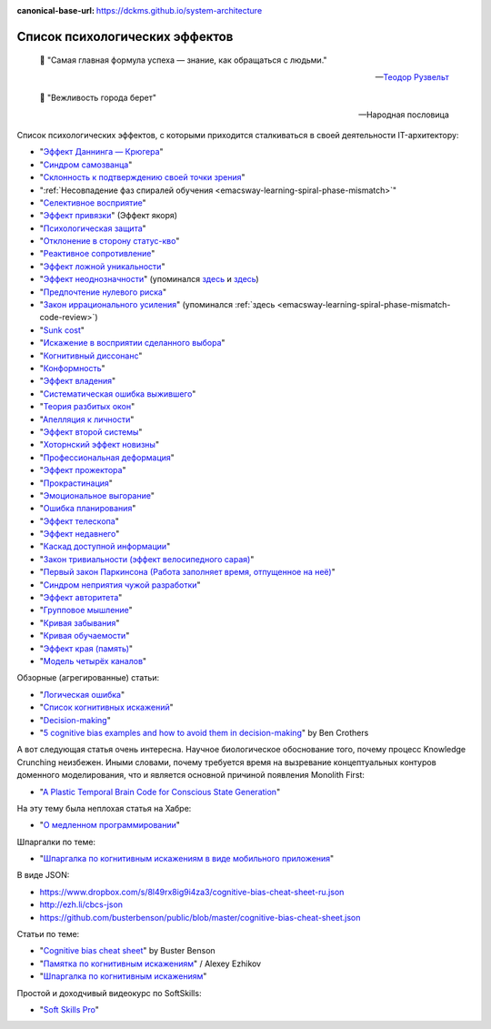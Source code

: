 :canonical-base-url: https://dckms.github.io/system-architecture

.. index:: Cognitive Bias, Soft Skills
   :name: emacsway-cognitive-biases

===============================
Список психологических эффектов
===============================

.. sectionauthor:: Ivan Zakrevsky

..

    📝 "Самая главная формула успеха — знание, как обращаться с людьми."

    -- `Теодор Рузвельт <https://ru.wikiquote.org/wiki/%D0%A2%D0%B5%D0%BE%D0%B4%D0%BE%D1%80_%D0%A0%D1%83%D0%B7%D0%B2%D0%B5%D0%BB%D1%8C%D1%82>`__

..

    📝 "Вежливость города берет"

    -- Народная пословица

Список психологических эффектов, с которыми приходится сталкиваться в своей деятельности IT-архитектору:

- "`Эффект Даннинга — Крюгера <https://ru.wikipedia.org/wiki/%D0%AD%D1%84%D1%84%D0%B5%D0%BA%D1%82_%D0%94%D0%B0%D0%BD%D0%BD%D0%B8%D0%BD%D0%B3%D0%B0_%E2%80%94_%D0%9A%D1%80%D1%8E%D0%B3%D0%B5%D1%80%D0%B0>`__"
- "`Синдром самозванца <https://ru.wikipedia.org/wiki/%D0%A1%D0%B8%D0%BD%D0%B4%D1%80%D0%BE%D0%BC_%D1%81%D0%B0%D0%BC%D0%BE%D0%B7%D0%B2%D0%B0%D0%BD%D1%86%D0%B0>`__"
- "`Склонность к подтверждению своей точки зрения <https://ru.wikipedia.org/wiki/%D0%A1%D0%BA%D0%BB%D0%BE%D0%BD%D0%BD%D0%BE%D1%81%D1%82%D1%8C_%D0%BA_%D0%BF%D0%BE%D0%B4%D1%82%D0%B2%D0%B5%D1%80%D0%B6%D0%B4%D0%B5%D0%BD%D0%B8%D1%8E_%D1%81%D0%B2%D0%BE%D0%B5%D0%B9_%D1%82%D0%BE%D1%87%D0%BA%D0%B8_%D0%B7%D1%80%D0%B5%D0%BD%D0%B8%D1%8F>`__"
- ":ref:`Несовпадение фаз спиралей обучения <emacsway-learning-spiral-phase-mismatch>`"
- "`Селективное восприятие <https://ru.wikipedia.org/wiki/%D0%A1%D0%B5%D0%BB%D0%B5%D0%BA%D1%82%D0%B8%D0%B2%D0%BD%D0%BE%D0%B5_%D0%B2%D0%BE%D1%81%D0%BF%D1%80%D0%B8%D1%8F%D1%82%D0%B8%D0%B5>`__"
- "`Эффект привязки <https://ru.wikipedia.org/wiki/%D0%AD%D1%84%D1%84%D0%B5%D0%BA%D1%82_%D0%BF%D1%80%D0%B8%D0%B2%D1%8F%D0%B7%D0%BA%D0%B8>`__" (Эффект якоря)
- "`Психологическая защита <https://ru.wikipedia.org/wiki/%D0%97%D0%B0%D1%89%D0%B8%D1%82%D0%BD%D1%8B%D0%B9_%D0%BC%D0%B5%D1%85%D0%B0%D0%BD%D0%B8%D0%B7%D0%BC>`__"
- "`Отклонение в сторону статус-кво <https://ru.wikipedia.org/wiki/%D0%9E%D1%82%D0%BA%D0%BB%D0%BE%D0%BD%D0%B5%D0%BD%D0%B8%D0%B5_%D0%B2_%D1%81%D1%82%D0%BE%D1%80%D0%BE%D0%BD%D1%83_%D1%81%D1%82%D0%B0%D1%82%D1%83%D1%81-%D0%BA%D0%B2%D0%BE>`__"
- "`Реактивное сопротивление <https://ru.wikipedia.org/wiki/%D0%A0%D0%B5%D0%B0%D0%BA%D1%82%D0%B8%D0%B2%D0%BD%D0%BE%D0%B5_%D1%81%D0%BE%D0%BF%D1%80%D0%BE%D1%82%D0%B8%D0%B2%D0%BB%D0%B5%D0%BD%D0%B8%D0%B5_(%D0%BF%D1%81%D0%B8%D1%85%D0%BE%D0%BB%D0%BE%D0%B3%D0%B8%D1%8F)>`__"
- "`Эффект ложной уникальности <https://ru.wikipedia.org/wiki/%D0%AD%D1%84%D1%84%D0%B5%D0%BA%D1%82_%D0%BB%D0%BE%D0%B6%D0%BD%D0%BE%D0%B9_%D1%83%D0%BD%D0%B8%D0%BA%D0%B0%D0%BB%D1%8C%D0%BD%D0%BE%D1%81%D1%82%D0%B8>`__"
- "`Эффект неоднозначности <https://ru.wikipedia.org/wiki/%D0%AD%D1%84%D1%84%D0%B5%D0%BA%D1%82_%D0%BD%D0%B5%D0%BE%D0%B4%D0%BD%D0%BE%D0%B7%D0%BD%D0%B0%D1%87%D0%BD%D0%BE%D1%81%D1%82%D0%B8>`__" (упоминался `здесь <https://t.me/emacsway_log/97>`__ и `здесь <https://t.me/emacsway_log/101>`__)
- "`Предпочтение нулевого риска <https://ru.wikipedia.org/wiki/%D0%9F%D1%80%D0%B5%D0%B4%D0%BF%D0%BE%D1%87%D1%82%D0%B5%D0%BD%D0%B8%D0%B5_%D0%BD%D1%83%D0%BB%D0%B5%D0%B2%D0%BE%D0%B3%D0%BE_%D1%80%D0%B8%D1%81%D0%BA%D0%B0>`__"
- "`Закон иррационального усиления <https://ru.wikipedia.org/wiki/%D0%98%D1%80%D1%80%D0%B0%D1%86%D0%B8%D0%BE%D0%BD%D0%B0%D0%BB%D1%8C%D0%BD%D0%BE%D0%B5_%D1%83%D1%81%D0%B8%D0%BB%D0%B5%D0%BD%D0%B8%D0%B5>`__" (упоминался :ref:`здесь <emacsway-learning-spiral-phase-mismatch-code-review>`)
- "`Sunk cost <https://en.wikipedia.org/wiki/Sunk_cost>`__"
- "`Искажение в восприятии сделанного выбора <https://ru.wikipedia.org/wiki/%D0%98%D1%81%D0%BA%D0%B0%D0%B6%D0%B5%D0%BD%D0%B8%D0%B5_%D0%B2_%D0%B2%D0%BE%D1%81%D0%BF%D1%80%D0%B8%D1%8F%D1%82%D0%B8%D0%B8_%D1%81%D0%B4%D0%B5%D0%BB%D0%B0%D0%BD%D0%BD%D0%BE%D0%B3%D0%BE_%D0%B2%D1%8B%D0%B1%D0%BE%D1%80%D0%B0>`__"
- "`Когнитивный диссонанс <https://ru.m.wikipedia.org/wiki/%D0%9A%D0%BE%D0%B3%D0%BD%D0%B8%D1%82%D0%B8%D0%B2%D0%BD%D1%8B%D0%B9_%D0%B4%D0%B8%D1%81%D1%81%D0%BE%D0%BD%D0%B0%D0%BD%D1%81>`__"
- "`Конформность <https://ru.m.wikipedia.org/wiki/%D0%9A%D0%BE%D0%BD%D1%84%D0%BE%D1%80%D0%BC%D0%BD%D0%BE%D1%81%D1%82%D1%8C>`__"
- "`Эффект владения <https://ru.wikipedia.org/wiki/%D0%AD%D1%84%D1%84%D0%B5%D0%BA%D1%82_%D0%B2%D0%BB%D0%B0%D0%B4%D0%B5%D0%BD%D0%B8%D1%8F>`__"
- "`Систематическая ошибка выжившего <https://ru.wikipedia.org/wiki/%D0%A1%D0%B8%D1%81%D1%82%D0%B5%D0%BC%D0%B0%D1%82%D0%B8%D1%87%D0%B5%D1%81%D0%BA%D0%B0%D1%8F_%D0%BE%D1%88%D0%B8%D0%B1%D0%BA%D0%B0_%D0%B2%D1%8B%D0%B6%D0%B8%D0%B2%D1%88%D0%B5%D0%B3%D0%BE>`__"
- "`Теория разбитых окон <https://ru.wikipedia.org/wiki/%D0%A2%D0%B5%D0%BE%D1%80%D0%B8%D1%8F_%D1%80%D0%B0%D0%B7%D0%B1%D0%B8%D1%82%D1%8B%D1%85_%D0%BE%D0%BA%D0%BE%D0%BD>`__"
- "`Апелляция к личности <https://ru.wikipedia.org/wiki/%D0%90%D0%BF%D0%B5%D0%BB%D0%BB%D1%8F%D1%86%D0%B8%D1%8F_%D0%BA_%D0%BB%D0%B8%D1%87%D0%BD%D0%BE%D1%81%D1%82%D0%B8>`__"
- "`Эффект второй системы <https://ru.wikipedia.org/wiki/%D0%AD%D1%84%D1%84%D0%B5%D0%BA%D1%82_%D0%B2%D1%82%D0%BE%D1%80%D0%BE%D0%B9_%D1%81%D0%B8%D1%81%D1%82%D0%B5%D0%BC%D1%8B>`__"
- "`Хоторнский эффект новизны <https://ru.wikipedia.org/wiki/Хоторнский_эффект>`__"
- "`Профессиональная деформация <https://ru.wikipedia.org/wiki/%D0%9F%D1%80%D0%BE%D1%84%D0%B5%D1%81%D1%81%D0%B8%D0%BE%D0%BD%D0%B0%D0%BB%D1%8C%D0%BD%D0%B0%D1%8F_%D0%B4%D0%B5%D1%84%D0%BE%D1%80%D0%BC%D0%B0%D1%86%D0%B8%D1%8F>`__"
- "`Эффект прожектора <https://ru.m.wikipedia.org/wiki/%D0%AD%D1%84%D1%84%D0%B5%D0%BA%D1%82_%D0%BF%D1%80%D0%BE%D0%B6%D0%B5%D0%BA%D1%82%D0%BE%D1%80%D0%B0>`__"
- "`Прокрастинация <https://ru.wikipedia.org/wiki/%D0%9F%D1%80%D0%BE%D0%BA%D1%80%D0%B0%D1%81%D1%82%D0%B8%D0%BD%D0%B0%D1%86%D0%B8%D1%8F>`__"
- "`Эмоциональное выгорание <https://ru.wikipedia.org/wiki/%D0%AD%D0%BC%D0%BE%D1%86%D0%B8%D0%BE%D0%BD%D0%B0%D0%BB%D1%8C%D0%BD%D0%BE%D0%B5_%D0%B2%D1%8B%D0%B3%D0%BE%D1%80%D0%B0%D0%BD%D0%B8%D0%B5>`__"
- "`Ошибка планирования <https://ru.wikipedia.org/wiki/%D0%9E%D1%88%D0%B8%D0%B1%D0%BA%D0%B0_%D0%BF%D0%BB%D0%B0%D0%BD%D0%B8%D1%80%D0%BE%D0%B2%D0%B0%D0%BD%D0%B8%D1%8F>`__"
- "`Эффект телескопа <https://ru.wikipedia.org/wiki/%D0%AD%D1%84%D1%84%D0%B5%D0%BA%D1%82_%D1%82%D0%B5%D0%BB%D0%B5%D1%81%D0%BA%D0%BE%D0%BF%D0%B0>`__"
- "`Эффект недавнего <https://ru.wikipedia.org/wiki/%D0%AD%D1%84%D1%84%D0%B5%D0%BA%D1%82_%D0%BD%D0%B5%D0%B4%D0%B0%D0%B2%D0%BD%D0%B5%D0%B3%D0%BE>`__"
- "`Каскад доступной информации <https://ru.wikipedia.org/wiki/%D0%9A%D0%B0%D1%81%D0%BA%D0%B0%D0%B4_%D0%B4%D0%BE%D1%81%D1%82%D1%83%D0%BF%D0%BD%D0%BE%D0%B9_%D0%B8%D0%BD%D1%84%D0%BE%D1%80%D0%BC%D0%B0%D1%86%D0%B8%D0%B8>`__"
- "`Закон тривиальности (эффект велосипедного сарая) <https://ru.wikipedia.org/wiki/%D0%97%D0%B0%D0%BA%D0%BE%D0%BD_%D1%82%D1%80%D0%B8%D0%B2%D0%B8%D0%B0%D0%BB%D1%8C%D0%BD%D0%BE%D1%81%D1%82%D0%B8>`__"
- "`Первый закон Паркинсона (Работа заполняет время, отпущенное на неё) <https://ru.wikipedia.org/wiki/%D0%97%D0%B0%D0%BA%D0%BE%D0%BD%D1%8B_%D0%9F%D0%B0%D1%80%D0%BA%D0%B8%D0%BD%D1%81%D0%BE%D0%BD%D0%B0>`__"
- "`Синдром неприятия чужой разработки <https://ru.wikipedia.org/wiki/Синдром_неприятия_чужой_разработки>`__"
- "`Эффект авторитета <https://ru.wikipedia.org/wiki/%D0%AD%D1%84%D1%84%D0%B5%D0%BA%D1%82_%D0%B0%D0%B2%D1%82%D0%BE%D1%80%D0%B8%D1%82%D0%B5%D1%82%D0%B0>`__"
- "`Групповое мышление <https://ru.wikipedia.org/wiki/%D0%93%D1%80%D1%83%D0%BF%D0%BF%D0%BE%D0%B2%D0%BE%D0%B5_%D0%BC%D1%8B%D1%88%D0%BB%D0%B5%D0%BD%D0%B8%D0%B5>`__"

- "`Кривая забывания <https://ru.wikipedia.org/wiki/%D0%9A%D1%80%D0%B8%D0%B2%D0%B0%D1%8F_%D0%B7%D0%B0%D0%B1%D1%8B%D0%B2%D0%B0%D0%BD%D0%B8%D1%8F>`__"
- "`Кривая обучаемости <https://ru.wikipedia.org/wiki/%D0%9A%D1%80%D0%B8%D0%B2%D0%B0%D1%8F_%D0%BE%D0%B1%D1%83%D1%87%D0%B0%D0%B5%D0%BC%D0%BE%D1%81%D1%82%D0%B8>`__"
- "`Эффект края (память) <https://ru.wikipedia.org/wiki/%D0%AD%D1%84%D1%84%D0%B5%D0%BA%D1%82_%D0%BA%D1%80%D0%B0%D1%8F_(%D0%BF%D0%B0%D0%BC%D1%8F%D1%82%D1%8C)>`__"

- "`Модель четырёх каналов <https://ru.wikipedia.org/wiki/%D0%9C%D0%BE%D0%B4%D0%B5%D0%BB%D1%8C_%D1%87%D0%B5%D1%82%D1%8B%D1%80%D1%91%D1%85_%D0%BA%D0%B0%D0%BD%D0%B0%D0%BB%D0%BE%D0%B2>`__"

Обзорные (агрегированные) статьи:

- "`Логическая ошибка <https://ru.wikipedia.org/wiki/%D0%9B%D0%BE%D0%B3%D0%B8%D1%87%D0%B5%D1%81%D0%BA%D0%B0%D1%8F_%D0%BE%D1%88%D0%B8%D0%B1%D0%BA%D0%B0>`__"
- "`Список когнитивных искажений <https://ru.wikipedia.org/wiki/%D0%A1%D0%BF%D0%B8%D1%81%D0%BE%D0%BA_%D0%BA%D0%BE%D0%B3%D0%BD%D0%B8%D1%82%D0%B8%D0%B2%D0%BD%D1%8B%D1%85_%D0%B8%D1%81%D0%BA%D0%B0%D0%B6%D0%B5%D0%BD%D0%B8%D0%B9>`__"
- "`Decision-making <https://en.wikipedia.org/wiki/Decision-making>`__"

- "`5 cognitive bias examples and how to avoid them in decision-making <https://www.atlassian.com/blog/productivity/cognitive-bias-examples>`__" by Ben Crothers

А вот следующая статья очень интересна.
Научное биологическое обоснование того, почему процесс Knowledge Crunching неизбежен.
Иными словами, почему требуется время на вызревание концептуальных контуров доменного моделирования, что и является основной причиной появления Monolith First:

- "`A Plastic Temporal Brain Code for Conscious State Generation <https://www.hindawi.com/journals/np/2009/482696/>`__"

На эту тему была неплохая статья на Хабре:

- "`О медленном программировании <https://habr.com/ru/company/web_payment_ru/blog/246081/>`__"


Шпаргалки по теме:

- "`Шпаргалка по когнитивным искажениям в виде мобильного приложения <https://play.google.com/store/apps/details?id=ru.free_coding.biascs>`__"

В виде JSON:

- https://www.dropbox.com/s/8l49rx8ig9i4za3/cognitive-bias-cheat-sheet-ru.json
- http://ezh.li/cbcs-json
- https://github.com/busterbenson/public/blob/master/cognitive-bias-cheat-sheet.json


Статьи по теме:

- "`Cognitive bias cheat sheet <https://betterhumans.pub/cognitive-bias-cheat-sheet-55a472476b18>`__" by Buster Benson
- "`Памятка по когнитивным искажениям <https://medium.com/russian/cognitive-bias-cheat-sheet-5bb0664b67b5>`__" / Alexey Ezhikov
- "`Шпаргалка по когнитивным искажениям <https://www.talent-management.com.ua/3467-shpargalka-po-kognitivnym-iskazheniyam/>`__"

Простой и доходчивый видеокурс по SoftSkills:

- "`Soft Skills Pro <https://youtube.com/channel/UCSN7G8syJUaRiXrw1l0qk_g>`__"

